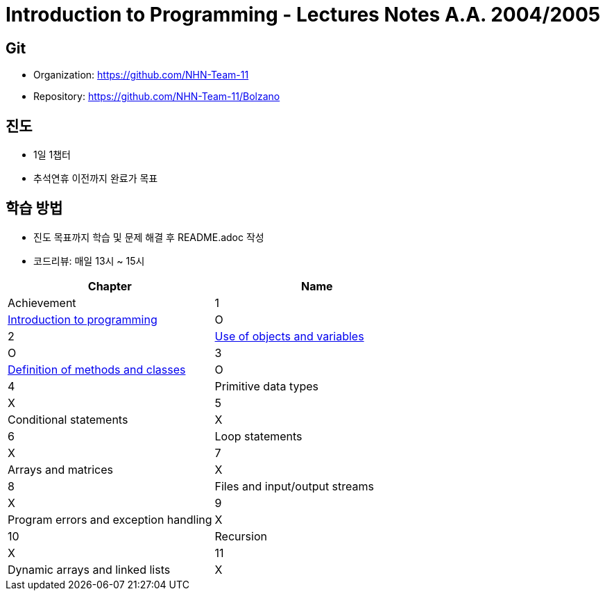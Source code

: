 = Introduction to Programming - Lectures Notes A.A. 2004/2005

== Git
* Organization: https://github.com/NHN-Team-11
* Repository: https://github.com/NHN-Team-11/Bolzano

== 진도
* 1일 1챕터
* 추석연휴 이전까지 완료가 목표

== 학습 방법
* 진도 목표까지 학습 및 문제 해결 후 README.adoc 작성
* 코드리뷰: 매일 13시 ~ 15시

[cols=2*, options=header]
|===
|Chapter
|Name
|Achievement

| 1
| link:./Chapter1[Introduction to programming]
| O

| 2
| link:./Chapter2[Use of objects and variables]
| O

| 3
| link:./Chapter1[Definition of methods and classes]
| O

| 4
| Primitive data types
| X

| 5
| Conditional statements
| X

| 6
| Loop statements
| X

| 7
| Arrays and matrices
| X

| 8
| Files and input/output streams
| X

| 9
| Program errors and exception handling
| X

| 10
| Recursion
| X

| 11
| Dynamic arrays and linked lists
| X
|===
